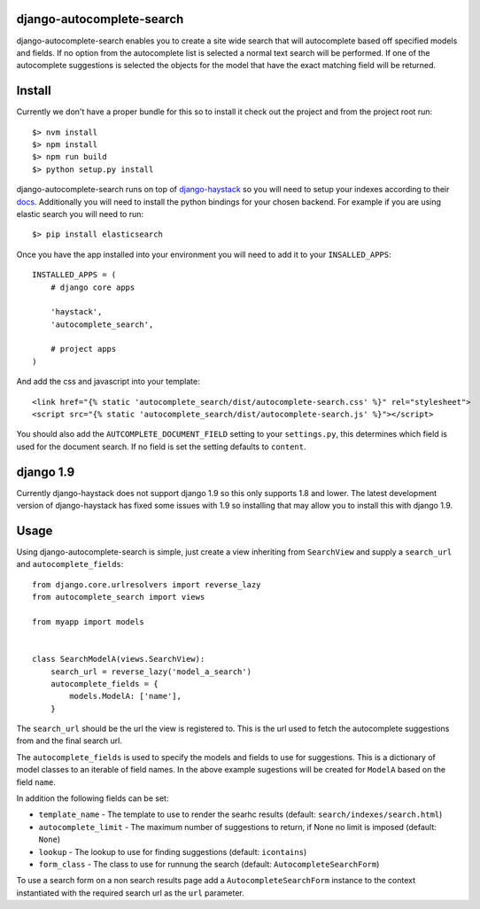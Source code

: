 django-autocomplete-search
==========================

django-autocomplete-search enables you to create a site wide search that will autocomplete based off specified models
and fields. If no option from the autocomplete list is selected a normal text search will be performed. If one of the
autocomplete suggestions is selected the objects for the model that have the exact matching field will be returned.

Install
=======

Currently we don't have a proper bundle for this so to install it check out the project and from the project root run::

    $> nvm install
    $> npm install
    $> npm run build
    $> python setup.py install

.. _django-haystack: http://haystacksearch.org/
.. _docs: http://django-haystack.readthedocs.org/en/latest/
django-autocomplete-search runs on top of django-haystack_ so you will need to setup your
indexes according to their docs_. Additionally you will need to
install the python bindings for your chosen backend. For example if you are using elastic search you will need to run::

    $> pip install elasticsearch

Once you have the app installed into your environment you will need to add it to your ``INSALLED_APPS``::

    INSTALLED_APPS = (
        # django core apps
        
        'haystack',
        'autocomplete_search',
        
        # project apps
    )
    
And add the css and javascript into your template::

    <link href="{% static 'autocomplete_search/dist/autocomplete-search.css' %}" rel="stylesheet">
    <script src="{% static 'autocomplete_search/dist/autocomplete-search.js' %}"></script>

You should also add the ``AUTCOMPLETE_DOCUMENT_FIELD`` setting to your ``settings.py``, this determines which field is
used for the document search. If no field is set the setting defaults to ``content``.

django 1.9
==========

Currently django-haystack does not support django 1.9 so this only supports 1.8 and lower. The latest development
version of django-haystack has fixed some issues with 1.9 so installing that may allow you to install this with
django 1.9.

Usage
=====

Using django-autocomplete-search is simple, just create a view inheriting from ``SearchView`` and supply a ``search_url``
and ``autocomplete_fields``::

    from django.core.urlresolvers import reverse_lazy
    from autocomplete_search import views
    
    from myapp import models
    
    
    class SearchModelA(views.SearchView):
        search_url = reverse_lazy('model_a_search')
        autocomplete_fields = {
            models.ModelA: ['name'],
        }

The ``search_url`` should be the url the view is registered to. This is the url used to fetch the autocomplete
suggestions from and the final search url.

The ``autocomplete_fields`` is used to specify the models and fields to use for suggestions. This is a dictionary of
model classes to an iterable of field names. In the above example sugestions will be created for ``ModelA`` based on
the field ``name``.

In addition the following fields can be set:

- ``template_name`` - The template to use to render the searhc results (default: ``search/indexes/search.html``)
- ``autocomplete_limit`` - The maximum number of suggestions to return, if None no limit is imposed (default: ``None``)
- ``lookup`` - The lookup to use for finding suggestions (default: ``icontains``)
- ``form_class`` - The class to use for runnung the search (default: ``AutocompleteSearchForm``)

To use a search form on a non search results page add a ``AutocompleteSearchForm`` instance to the context instantiated
with the required search url as the ``url`` parameter.
